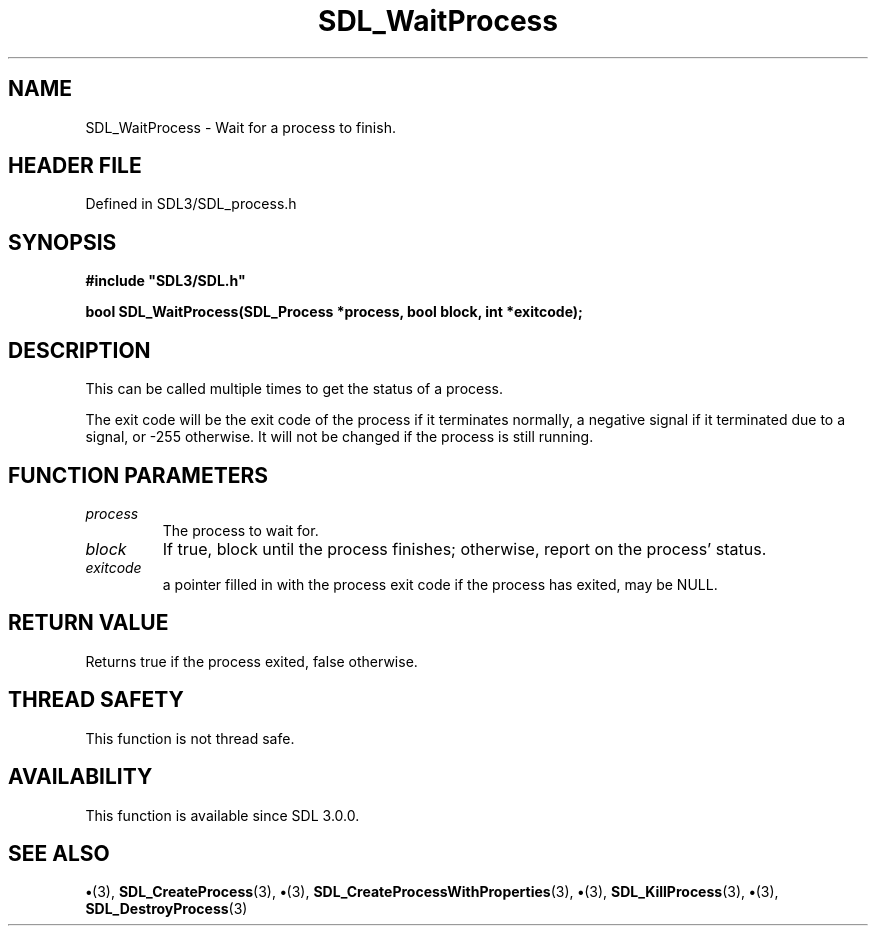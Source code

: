 .\" This manpage content is licensed under Creative Commons
.\"  Attribution 4.0 International (CC BY 4.0)
.\"   https://creativecommons.org/licenses/by/4.0/
.\" This manpage was generated from SDL's wiki page for SDL_WaitProcess:
.\"   https://wiki.libsdl.org/SDL_WaitProcess
.\" Generated with SDL/build-scripts/wikiheaders.pl
.\"  revision SDL-preview-3.1.3
.\" Please report issues in this manpage's content at:
.\"   https://github.com/libsdl-org/sdlwiki/issues/new
.\" Please report issues in the generation of this manpage from the wiki at:
.\"   https://github.com/libsdl-org/SDL/issues/new?title=Misgenerated%20manpage%20for%20SDL_WaitProcess
.\" SDL can be found at https://libsdl.org/
.de URL
\$2 \(laURL: \$1 \(ra\$3
..
.if \n[.g] .mso www.tmac
.TH SDL_WaitProcess 3 "SDL 3.1.3" "Simple Directmedia Layer" "SDL3 FUNCTIONS"
.SH NAME
SDL_WaitProcess \- Wait for a process to finish\[char46]
.SH HEADER FILE
Defined in SDL3/SDL_process\[char46]h

.SH SYNOPSIS
.nf
.B #include \(dqSDL3/SDL.h\(dq
.PP
.BI "bool SDL_WaitProcess(SDL_Process *process, bool block, int *exitcode);
.fi
.SH DESCRIPTION
This can be called multiple times to get the status of a process\[char46]

The exit code will be the exit code of the process if it terminates
normally, a negative signal if it terminated due to a signal, or -255
otherwise\[char46] It will not be changed if the process is still running\[char46]

.SH FUNCTION PARAMETERS
.TP
.I process
The process to wait for\[char46]
.TP
.I block
If true, block until the process finishes; otherwise, report on the process' status\[char46]
.TP
.I exitcode
a pointer filled in with the process exit code if the process has exited, may be NULL\[char46]
.SH RETURN VALUE
Returns true if the process exited, false otherwise\[char46]

.SH THREAD SAFETY
This function is not thread safe\[char46]

.SH AVAILABILITY
This function is available since SDL 3\[char46]0\[char46]0\[char46]

.SH SEE ALSO
.BR \(bu (3),
.BR SDL_CreateProcess (3),
.BR \(bu (3),
.BR SDL_CreateProcessWithProperties (3),
.BR \(bu (3),
.BR SDL_KillProcess (3),
.BR \(bu (3),
.BR SDL_DestroyProcess (3)
